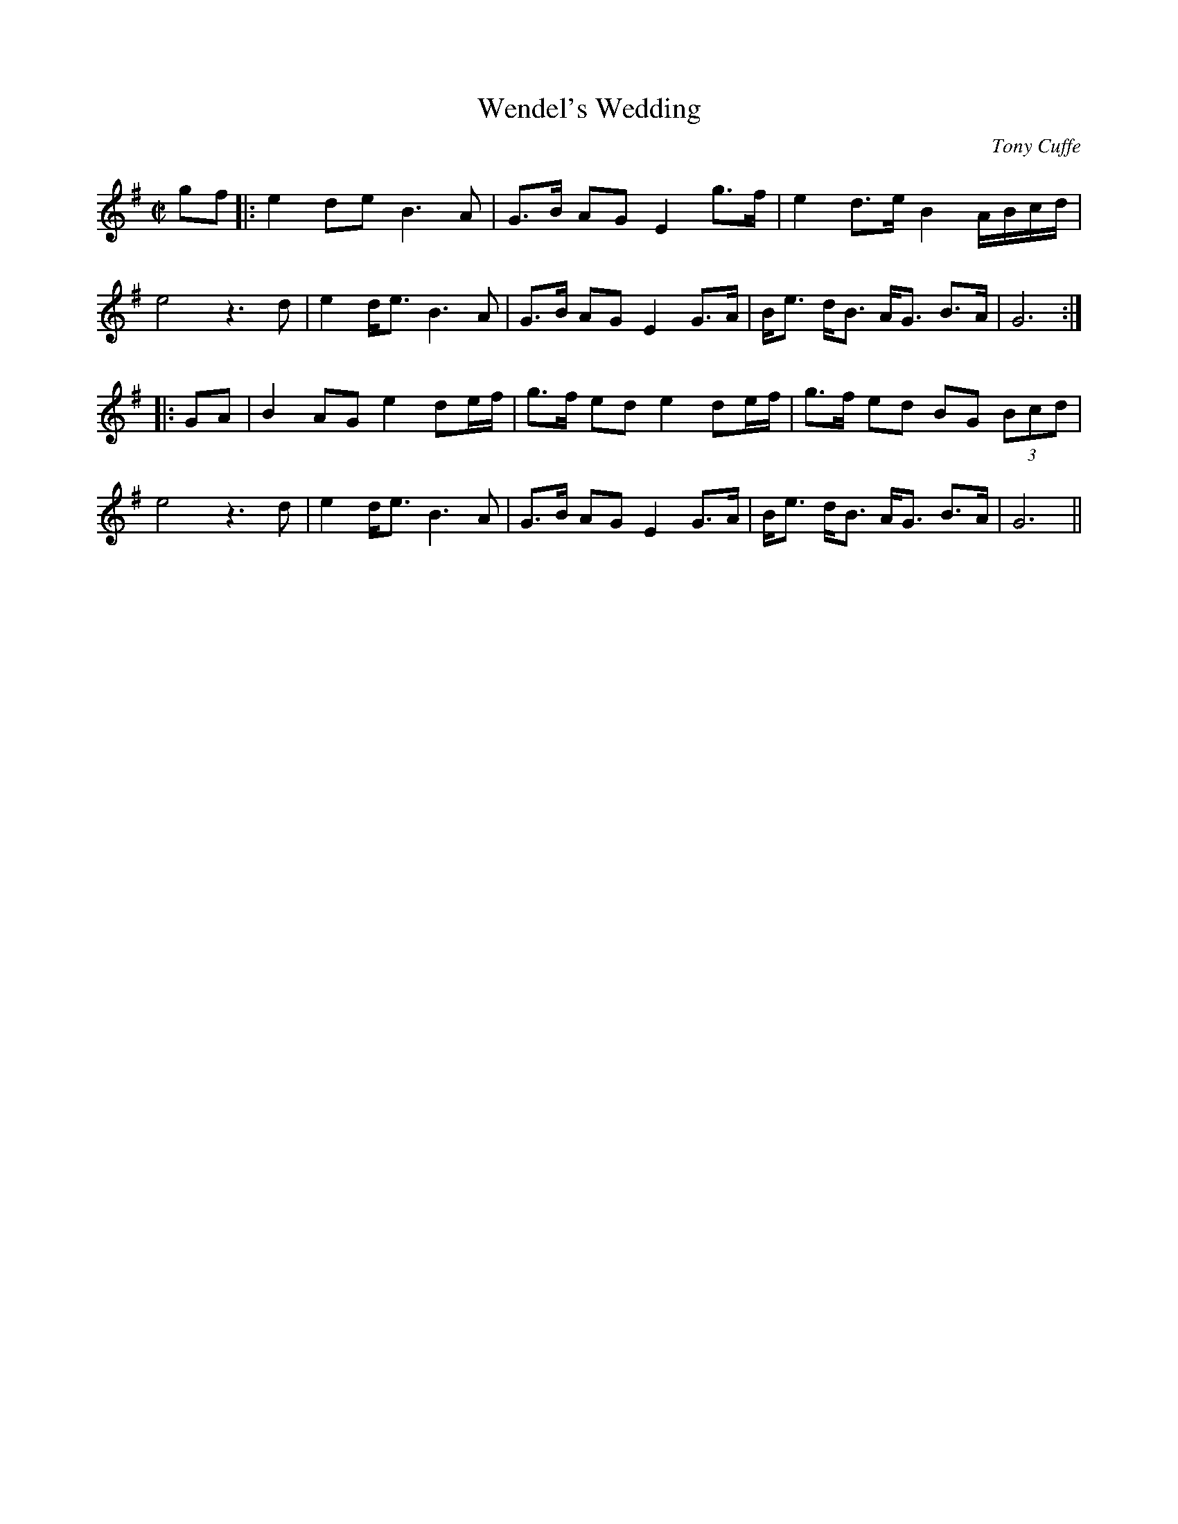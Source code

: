 X:1
T:Wendel's Wedding
M:C|
L:1/8
C:Tony Cuffe
S:Jerry O'Sullivan THE GIFT (Trk 2)
R:Air
Z:Ed Wosik
K:G
gf|:e2 de B3 A| G>B AG E2 g>f| e2 d>e B2 A/B/c/d/| e4 z3 d| e2 d<e B3 A| G>B AG E2 G>A| B<e d<B A<G B>A| G6:||:
GA|B2 AG e2 de/f/| g>f ed e2 de/f/| g>f ed BG (3Bcd| e4 z3 d| e2 d<e B3A| G>B AG E2 G>A| B<e d<B A<G B>A| G6||
